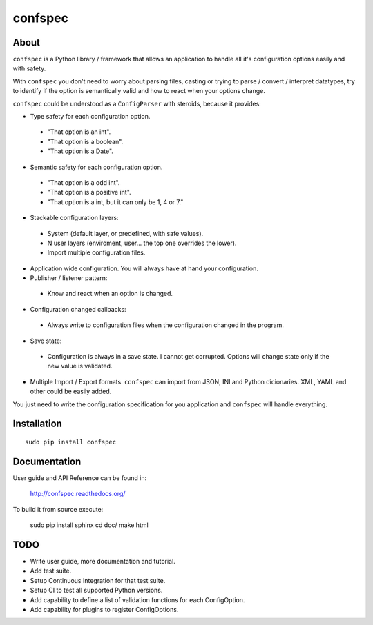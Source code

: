 ========
confspec
========

.. image:: https://pypip.in/py_versions/confspec/badge.png
   :target: https://pypi.python.org/pypi/confspec/
   :alt: Supported Python versions

.. image:: https://pypip.in/version/confspec/badge.png?text=version
   :target: https://pypi.python.org/pypi/confspec/
   :alt: Latest Version

.. image:: https://pypip.in/download/confspec/badge.png
   :target: https://pypi.python.org/pypi/confspec/
   :alt: Downloads

.. image:: https://pypip.in/license/confspec/badge.png
   :target: https://pypi.python.org/pypi/confspec/
   :alt: License

.. image:: https://pypip.in/status/confspec/badge.png
   :target: https://pypi.python.org/pypi/confspec/
   :alt: Status


About
=====

``confspec`` is a Python library / framework that allows an application to
handle all it's configuration options easily and with safety.

With ``confspec`` you don't need to worry about parsing files, casting or
trying to parse / convert / interpret datatypes, try to identify if the option
is semantically valid and how to react when your options change.

``confspec`` could be understood as a ``ConfigParser`` with steroids, because
it provides:

- Type safety for each configuration option.

 - "That option is an int".
 - "That option is a boolean".
 - "That option is a Date".

- Semantic safety for each configuration option.

 - "That option is a odd int".
 - "That option is a positive int".
 - "That option is a int, but it can only be 1, 4 or 7."

- Stackable configuration layers:

 - System (default layer, or predefined, with safe values).
 - N user layers (enviroment, user... the top one overrides the lower).
 - Import multiple configuration files.

- Application wide configuration. You will always have at hand your
  configuration.

- Publisher / listener pattern:

 - Know and react when an option is changed.

- Configuration changed callbacks:

 - Always write to configuration files when the configuration changed in the
   program.

- Save state:

 - Configuration is always in a save state. I cannot get corrupted. Options
   will change state only if the new value is validated.

- Multiple Import / Export formats. ``confspec`` can import from JSON, INI and
  Python dicionaries. XML, YAML and other could be easily added.

You just need to write the configuration specification for you application and
``confspec`` will handle everything.


Installation
============

::

    sudo pip install confspec


Documentation
=============

User guide and API Reference can be found in:

    http://confspec.readthedocs.org/

To build it from source execute:

    sudo pip install sphinx
    cd doc/
    make html

TODO
====

- Write user guide, more documentation and tutorial.
- Add test suite.
- Setup Continuous Integration for that test suite.
- Setup CI to test all supported Python versions.
- Add capability to define a list of validation functions for each ConfigOption.
- Add capability for plugins to register ConfigOptions.

